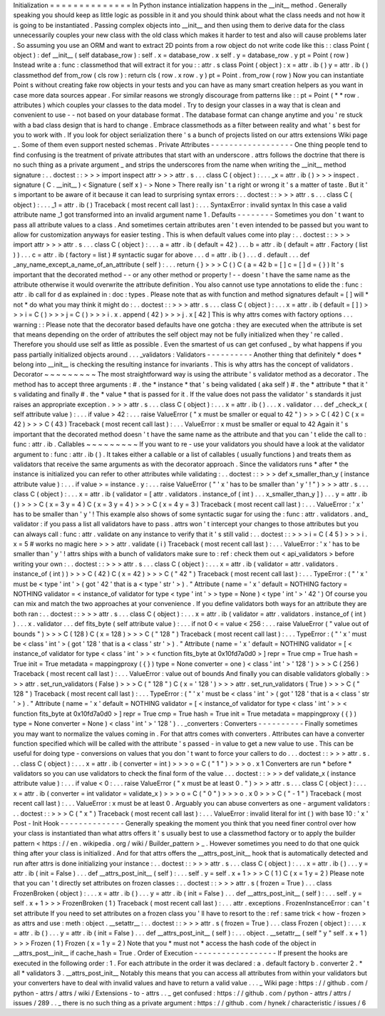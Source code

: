 Initialization
=
=
=
=
=
=
=
=
=
=
=
=
=
=
In
Python
instance
intialization
happens
in
the
__init__
method
.
Generally
speaking
you
should
keep
as
little
logic
as
possible
in
it
and
you
should
think
about
what
the
class
needs
and
not
how
it
is
going
to
be
instantiated
.
Passing
complex
objects
into
__init__
and
then
using
them
to
derive
data
for
the
class
unnecessarily
couples
your
new
class
with
the
old
class
which
makes
it
harder
to
test
and
also
will
cause
problems
later
.
So
assuming
you
use
an
ORM
and
want
to
extract
2D
points
from
a
row
object
do
not
write
code
like
this
:
:
class
Point
(
object
)
:
def
__init__
(
self
database_row
)
:
self
.
x
=
database_row
.
x
self
.
y
=
database_row
.
y
pt
=
Point
(
row
)
Instead
write
a
:
func
:
classmethod
that
will
extract
it
for
you
:
:
attr
.
s
class
Point
(
object
)
:
x
=
attr
.
ib
(
)
y
=
attr
.
ib
(
)
classmethod
def
from_row
(
cls
row
)
:
return
cls
(
row
.
x
row
.
y
)
pt
=
Point
.
from_row
(
row
)
Now
you
can
instantiate
Point
\
s
without
creating
fake
row
objects
in
your
tests
and
you
can
have
as
many
smart
creation
helpers
as
you
want
in
case
more
data
sources
appear
.
For
similar
reasons
we
strongly
discourage
from
patterns
like
:
:
pt
=
Point
(
*
*
row
.
attributes
)
which
couples
your
classes
to
the
data
model
.
Try
to
design
your
classes
in
a
way
that
is
clean
and
convenient
to
use
-
-
not
based
on
your
database
format
.
The
database
format
can
change
anytime
and
you
'
re
stuck
with
a
bad
class
design
that
is
hard
to
change
.
Embrace
classmethods
as
a
filter
between
reality
and
what
'
s
best
for
you
to
work
with
.
If
you
look
for
object
serialization
there
'
s
a
bunch
of
projects
listed
on
our
attrs
extensions
Wiki
page
_
.
Some
of
them
even
support
nested
schemas
.
Private
Attributes
-
-
-
-
-
-
-
-
-
-
-
-
-
-
-
-
-
-
One
thing
people
tend
to
find
confusing
is
the
treatment
of
private
attributes
that
start
with
an
underscore
.
attrs
follows
the
doctrine
that
there
is
no
such
thing
as
a
private
argument
_
and
strips
the
underscores
from
the
name
when
writing
the
__init__
method
signature
:
.
.
doctest
:
:
>
>
>
import
inspect
attr
>
>
>
attr
.
s
.
.
.
class
C
(
object
)
:
.
.
.
_x
=
attr
.
ib
(
)
>
>
>
inspect
.
signature
(
C
.
__init__
)
<
Signature
(
self
x
)
-
>
None
>
There
really
isn
'
t
a
right
or
wrong
it
'
s
a
matter
of
taste
.
But
it
'
s
important
to
be
aware
of
it
because
it
can
lead
to
surprising
syntax
errors
:
.
.
doctest
:
:
>
>
>
attr
.
s
.
.
.
class
C
(
object
)
:
.
.
.
_1
=
attr
.
ib
(
)
Traceback
(
most
recent
call
last
)
:
.
.
.
SyntaxError
:
invalid
syntax
In
this
case
a
valid
attribute
name
_1
got
transformed
into
an
invalid
argument
name
1
.
Defaults
-
-
-
-
-
-
-
-
Sometimes
you
don
'
t
want
to
pass
all
attribute
values
to
a
class
.
And
sometimes
certain
attributes
aren
'
t
even
intended
to
be
passed
but
you
want
to
allow
for
customization
anyways
for
easier
testing
.
This
is
when
default
values
come
into
play
:
.
.
doctest
:
:
>
>
>
import
attr
>
>
>
attr
.
s
.
.
.
class
C
(
object
)
:
.
.
.
a
=
attr
.
ib
(
default
=
42
)
.
.
.
b
=
attr
.
ib
(
default
=
attr
.
Factory
(
list
)
)
.
.
.
c
=
attr
.
ib
(
factory
=
list
)
#
syntactic
sugar
for
above
.
.
.
d
=
attr
.
ib
(
)
.
.
.
d
.
default
.
.
.
def
_any_name_except_a_name_of_an_attribute
(
self
)
:
.
.
.
return
{
}
>
>
>
C
(
)
C
(
a
=
42
b
=
[
]
c
=
[
]
d
=
{
}
)
It
'
s
important
that
the
decorated
method
-
-
or
any
other
method
or
property
!
-
-
doesn
'
t
have
the
same
name
as
the
attribute
otherwise
it
would
overwrite
the
attribute
definition
.
You
also
cannot
use
type
annotations
to
elide
the
:
func
:
attr
.
ib
call
for
d
as
explained
in
:
doc
:
types
.
Please
note
that
as
with
function
and
method
signatures
default
=
[
]
will
*
not
*
do
what
you
may
think
it
might
do
:
.
.
doctest
:
:
>
>
>
attr
.
s
.
.
.
class
C
(
object
)
:
.
.
.
x
=
attr
.
ib
(
default
=
[
]
)
>
>
>
i
=
C
(
)
>
>
>
j
=
C
(
)
>
>
>
i
.
x
.
append
(
42
)
>
>
>
j
.
x
[
42
]
This
is
why
attrs
comes
with
factory
options
.
.
.
warning
:
:
Please
note
that
the
decorator
based
defaults
have
one
gotcha
:
they
are
executed
when
the
attribute
is
set
that
means
depending
on
the
order
of
attributes
the
self
object
may
not
be
fully
initialized
when
they
'
re
called
.
Therefore
you
should
use
self
as
little
as
possible
.
Even
the
smartest
of
us
can
get
confused
_
by
what
happens
if
you
pass
partially
initialized
objects
around
.
.
.
_validators
:
Validators
-
-
-
-
-
-
-
-
-
-
Another
thing
that
definitely
*
does
*
belong
into
__init__
is
checking
the
resulting
instance
for
invariants
.
This
is
why
attrs
has
the
concept
of
validators
.
Decorator
~
~
~
~
~
~
~
~
~
The
most
straightforward
way
is
using
the
attribute
'
s
validator
method
as
a
decorator
.
The
method
has
to
accept
three
arguments
:
#
.
the
*
instance
*
that
'
s
being
validated
(
aka
self
)
#
.
the
*
attribute
*
that
it
'
s
validating
and
finally
#
.
the
*
value
*
that
is
passed
for
it
.
If
the
value
does
not
pass
the
validator
'
s
standards
it
just
raises
an
appropriate
exception
.
>
>
>
attr
.
s
.
.
.
class
C
(
object
)
:
.
.
.
x
=
attr
.
ib
(
)
.
.
.
x
.
validator
.
.
.
def
_check_x
(
self
attribute
value
)
:
.
.
.
if
value
>
42
:
.
.
.
raise
ValueError
(
"
x
must
be
smaller
or
equal
to
42
"
)
>
>
>
C
(
42
)
C
(
x
=
42
)
>
>
>
C
(
43
)
Traceback
(
most
recent
call
last
)
:
.
.
.
ValueError
:
x
must
be
smaller
or
equal
to
42
Again
it
'
s
important
that
the
decorated
method
doesn
'
t
have
the
same
name
as
the
attribute
and
that
you
can
'
t
elide
the
call
to
:
func
:
attr
.
ib
.
Callables
~
~
~
~
~
~
~
~
~
If
you
want
to
re
-
use
your
validators
you
should
have
a
look
at
the
validator
argument
to
:
func
:
attr
.
ib
(
)
.
It
takes
either
a
callable
or
a
list
of
callables
(
usually
functions
)
and
treats
them
as
validators
that
receive
the
same
arguments
as
with
the
decorator
approach
.
Since
the
validators
runs
*
after
*
the
instance
is
initialized
you
can
refer
to
other
attributes
while
validating
:
.
.
doctest
:
:
>
>
>
def
x_smaller_than_y
(
instance
attribute
value
)
:
.
.
.
if
value
>
=
instance
.
y
:
.
.
.
raise
ValueError
(
"
'
x
'
has
to
be
smaller
than
'
y
'
!
"
)
>
>
>
attr
.
s
.
.
.
class
C
(
object
)
:
.
.
.
x
=
attr
.
ib
(
validator
=
[
attr
.
validators
.
instance_of
(
int
)
.
.
.
x_smaller_than_y
]
)
.
.
.
y
=
attr
.
ib
(
)
>
>
>
C
(
x
=
3
y
=
4
)
C
(
x
=
3
y
=
4
)
>
>
>
C
(
x
=
4
y
=
3
)
Traceback
(
most
recent
call
last
)
:
.
.
.
ValueError
:
'
x
'
has
to
be
smaller
than
'
y
'
!
This
example
also
shows
of
some
syntactic
sugar
for
using
the
:
func
:
attr
.
validators
.
and_
validator
:
if
you
pass
a
list
all
validators
have
to
pass
.
attrs
won
'
t
intercept
your
changes
to
those
attributes
but
you
can
always
call
:
func
:
attr
.
validate
on
any
instance
to
verify
that
it
'
s
still
valid
:
.
.
doctest
:
:
>
>
>
i
=
C
(
4
5
)
>
>
>
i
.
x
=
5
#
works
no
magic
here
>
>
>
attr
.
validate
(
i
)
Traceback
(
most
recent
call
last
)
:
.
.
.
ValueError
:
'
x
'
has
to
be
smaller
than
'
y
'
!
attrs
ships
with
a
bunch
of
validators
make
sure
to
:
ref
:
check
them
out
<
api_validators
>
before
writing
your
own
:
.
.
doctest
:
:
>
>
>
attr
.
s
.
.
.
class
C
(
object
)
:
.
.
.
x
=
attr
.
ib
(
validator
=
attr
.
validators
.
instance_of
(
int
)
)
>
>
>
C
(
42
)
C
(
x
=
42
)
>
>
>
C
(
"
42
"
)
Traceback
(
most
recent
call
last
)
:
.
.
.
TypeError
:
(
"
'
x
'
must
be
<
type
'
int
'
>
(
got
'
42
'
that
is
a
<
type
'
str
'
>
)
.
"
Attribute
(
name
=
'
x
'
default
=
NOTHING
factory
=
NOTHING
validator
=
<
instance_of
validator
for
type
<
type
'
int
'
>
>
type
=
None
)
<
type
'
int
'
>
'
42
'
)
Of
course
you
can
mix
and
match
the
two
approaches
at
your
convenience
.
If
you
define
validators
both
ways
for
an
attribute
they
are
both
ran
:
.
.
doctest
:
:
>
>
>
attr
.
s
.
.
.
class
C
(
object
)
:
.
.
.
x
=
attr
.
ib
(
validator
=
attr
.
validators
.
instance_of
(
int
)
)
.
.
.
x
.
validator
.
.
.
def
fits_byte
(
self
attribute
value
)
:
.
.
.
if
not
0
<
=
value
<
256
:
.
.
.
raise
ValueError
(
"
value
out
of
bounds
"
)
>
>
>
C
(
128
)
C
(
x
=
128
)
>
>
>
C
(
"
128
"
)
Traceback
(
most
recent
call
last
)
:
.
.
.
TypeError
:
(
"
'
x
'
must
be
<
class
'
int
'
>
(
got
'
128
'
that
is
a
<
class
'
str
'
>
)
.
"
Attribute
(
name
=
'
x
'
default
=
NOTHING
validator
=
[
<
instance_of
validator
for
type
<
class
'
int
'
>
>
<
function
fits_byte
at
0x10fd7a0d0
>
]
repr
=
True
cmp
=
True
hash
=
True
init
=
True
metadata
=
mappingproxy
(
{
}
)
type
=
None
converter
=
one
)
<
class
'
int
'
>
'
128
'
)
>
>
>
C
(
256
)
Traceback
(
most
recent
call
last
)
:
.
.
.
ValueError
:
value
out
of
bounds
And
finally
you
can
disable
validators
globally
:
>
>
>
attr
.
set_run_validators
(
False
)
>
>
>
C
(
"
128
"
)
C
(
x
=
'
128
'
)
>
>
>
attr
.
set_run_validators
(
True
)
>
>
>
C
(
"
128
"
)
Traceback
(
most
recent
call
last
)
:
.
.
.
TypeError
:
(
"
'
x
'
must
be
<
class
'
int
'
>
(
got
'
128
'
that
is
a
<
class
'
str
'
>
)
.
"
Attribute
(
name
=
'
x
'
default
=
NOTHING
validator
=
[
<
instance_of
validator
for
type
<
class
'
int
'
>
>
<
function
fits_byte
at
0x10fd7a0d0
>
]
repr
=
True
cmp
=
True
hash
=
True
init
=
True
metadata
=
mappingproxy
(
{
}
)
type
=
None
converter
=
None
)
<
class
'
int
'
>
'
128
'
)
.
.
_converters
:
Converters
-
-
-
-
-
-
-
-
-
-
Finally
sometimes
you
may
want
to
normalize
the
values
coming
in
.
For
that
attrs
comes
with
converters
.
Attributes
can
have
a
converter
function
specified
which
will
be
called
with
the
attribute
'
s
passed
-
in
value
to
get
a
new
value
to
use
.
This
can
be
useful
for
doing
type
-
conversions
on
values
that
you
don
'
t
want
to
force
your
callers
to
do
.
.
.
doctest
:
:
>
>
>
attr
.
s
.
.
.
class
C
(
object
)
:
.
.
.
x
=
attr
.
ib
(
converter
=
int
)
>
>
>
o
=
C
(
"
1
"
)
>
>
>
o
.
x
1
Converters
are
run
*
before
*
validators
so
you
can
use
validators
to
check
the
final
form
of
the
value
.
.
.
doctest
:
:
>
>
>
def
validate_x
(
instance
attribute
value
)
:
.
.
.
if
value
<
0
:
.
.
.
raise
ValueError
(
"
x
must
be
at
least
0
.
"
)
>
>
>
attr
.
s
.
.
.
class
C
(
object
)
:
.
.
.
x
=
attr
.
ib
(
converter
=
int
validator
=
validate_x
)
>
>
>
o
=
C
(
"
0
"
)
>
>
>
o
.
x
0
>
>
>
C
(
"
-
1
"
)
Traceback
(
most
recent
call
last
)
:
.
.
.
ValueError
:
x
must
be
at
least
0
.
Arguably
you
can
abuse
converters
as
one
-
argument
validators
:
.
.
doctest
:
:
>
>
>
C
(
"
x
"
)
Traceback
(
most
recent
call
last
)
:
.
.
.
ValueError
:
invalid
literal
for
int
(
)
with
base
10
:
'
x
'
Post
-
Init
Hook
-
-
-
-
-
-
-
-
-
-
-
-
-
-
Generally
speaking
the
moment
you
think
that
you
need
finer
control
over
how
your
class
is
instantiated
than
what
attrs
offers
it
'
s
usually
best
to
use
a
classmethod
factory
or
to
apply
the
builder
pattern
<
https
:
/
/
en
.
wikipedia
.
org
/
wiki
/
Builder_pattern
>
_
.
However
sometimes
you
need
to
do
that
one
quick
thing
after
your
class
is
initialized
.
And
for
that
attrs
offers
the
__attrs_post_init__
hook
that
is
automatically
detected
and
run
after
attrs
is
done
initializing
your
instance
:
.
.
doctest
:
:
>
>
>
attr
.
s
.
.
.
class
C
(
object
)
:
.
.
.
x
=
attr
.
ib
(
)
.
.
.
y
=
attr
.
ib
(
init
=
False
)
.
.
.
def
__attrs_post_init__
(
self
)
:
.
.
.
self
.
y
=
self
.
x
+
1
>
>
>
C
(
1
)
C
(
x
=
1
y
=
2
)
Please
note
that
you
can
'
t
directly
set
attributes
on
frozen
classes
:
.
.
doctest
:
:
>
>
>
attr
.
s
(
frozen
=
True
)
.
.
.
class
FrozenBroken
(
object
)
:
.
.
.
x
=
attr
.
ib
(
)
.
.
.
y
=
attr
.
ib
(
init
=
False
)
.
.
.
def
__attrs_post_init__
(
self
)
:
.
.
.
self
.
y
=
self
.
x
+
1
>
>
>
FrozenBroken
(
1
)
Traceback
(
most
recent
call
last
)
:
.
.
.
attr
.
exceptions
.
FrozenInstanceError
:
can
'
t
set
attribute
If
you
need
to
set
attributes
on
a
frozen
class
you
'
ll
have
to
resort
to
the
:
ref
:
same
trick
<
how
-
frozen
>
as
attrs
and
use
:
meth
:
object
.
__setattr__
:
.
.
doctest
:
:
>
>
>
attr
.
s
(
frozen
=
True
)
.
.
.
class
Frozen
(
object
)
:
.
.
.
x
=
attr
.
ib
(
)
.
.
.
y
=
attr
.
ib
(
init
=
False
)
.
.
.
def
__attrs_post_init__
(
self
)
:
.
.
.
object
.
__setattr__
(
self
"
y
"
self
.
x
+
1
)
>
>
>
Frozen
(
1
)
Frozen
(
x
=
1
y
=
2
)
Note
that
you
*
must
not
*
access
the
hash
code
of
the
object
in
__attrs_post__init__
if
cache_hash
=
True
.
Order
of
Execution
-
-
-
-
-
-
-
-
-
-
-
-
-
-
-
-
-
-
If
present
the
hooks
are
executed
in
the
following
order
:
1
.
For
each
attribute
in
the
order
it
was
declared
:
a
.
default
factory
b
.
converter
2
.
*
all
*
validators
3
.
__attrs_post_init__
Notably
this
means
that
you
can
access
all
attributes
from
within
your
validators
but
your
converters
have
to
deal
with
invalid
values
and
have
to
return
a
valid
value
.
.
.
_
Wiki
page
:
https
:
/
/
github
.
com
/
python
-
attrs
/
attrs
/
wiki
/
Extensions
-
to
-
attrs
.
.
_
get
confused
:
https
:
/
/
github
.
com
/
python
-
attrs
/
attrs
/
issues
/
289
.
.
_
there
is
no
such
thing
as
a
private
argument
:
https
:
/
/
github
.
com
/
hynek
/
characteristic
/
issues
/
6
